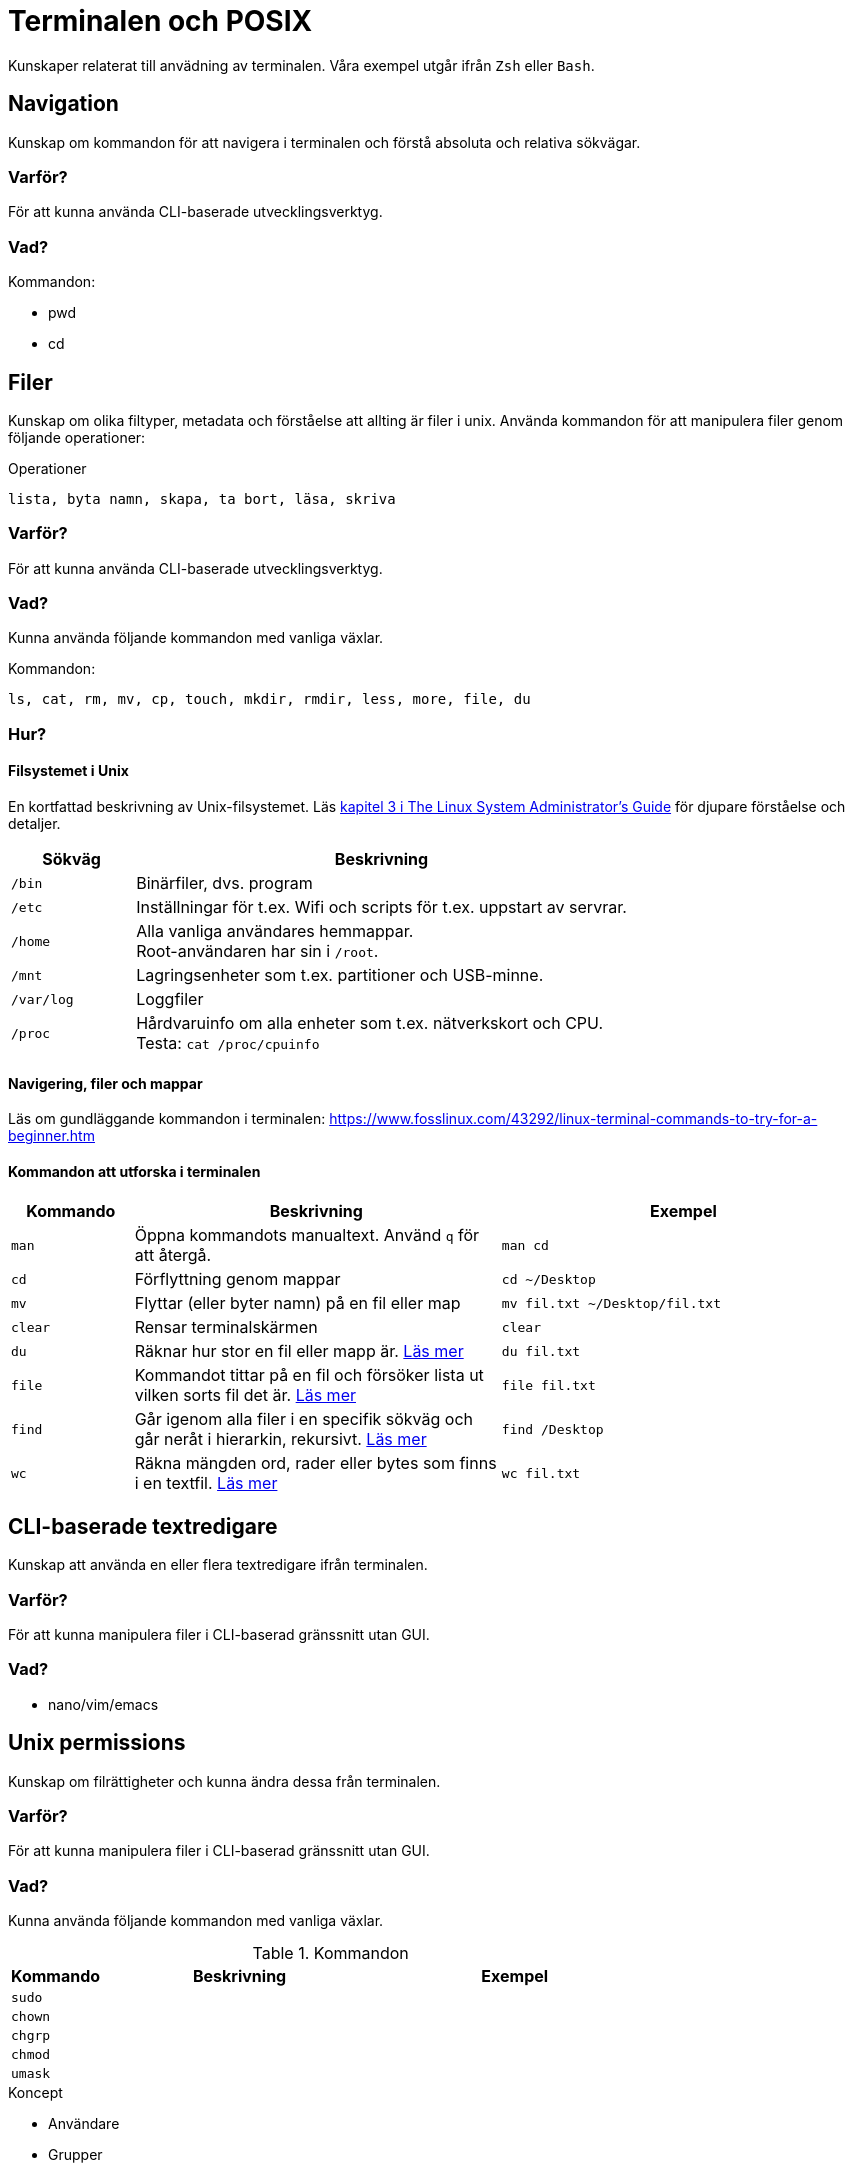 = Terminalen och POSIX

Kunskaper relaterat till anvädning av terminalen. Våra exempel utgår ifrån `Zsh` eller `Bash`.

== Navigation

Kunskap om kommandon för att navigera i terminalen och förstå absoluta och relativa sökvägar.

=== Varför?

För att kunna använda CLI-baserade utvecklingsverktyg.


=== Vad?

.Kommandon:
* pwd
* cd

== Filer

Kunskap om olika filtyper, metadata och förståelse att allting är filer i unix. Använda kommandon för att manipulera filer genom följande operationer:

.Operationer
----
lista, byta namn, skapa, ta bort, läsa, skriva
----

=== Varför?

För att kunna använda CLI-baserade utvecklingsverktyg.

=== Vad?

Kunna använda följande kommandon med vanliga växlar.

.Kommandon:
[source,shell]
----
ls, cat, rm, mv, cp, touch, mkdir, rmdir, less, more, file, du
----

=== Hur?
==== Filsystemet i Unix
En kortfattad beskrivning av Unix-filsystemet. Läs https://tldp.org/LDP/sag/html/dir-tree-overview.html[kapitel 3 i The Linux System Administrator's Guide] för djupare förståelse och detaljer.

[cols="1,4"]
|===
| Sökväg | Beskrivning

|`/bin`
|Binärfiler, dvs. program
 
|`/etc`
|Inställningar för t.ex. Wifi och scripts för t.ex. uppstart av servrar.

|`/home`
|Alla vanliga användares hemmappar. +
Root-användaren har sin i `/root`.

|`/mnt`
|Lagringsenheter som t.ex. partitioner och USB-minne.

|`/var/log`
| Loggfiler

|`/proc`
|Hårdvaruinfo om alla enheter som t.ex. nätverkskort och CPU. +
Testa: `cat /proc/cpuinfo`

|===

==== Navigering, filer och mappar
Läs om gundläggande kommandon i terminalen: https://www.fosslinux.com/43292/linux-terminal-commands-to-try-for-a-beginner.htm

==== Kommandon att utforska i terminalen

[cols=">1,3,3"]
|===
| Kommando | Beskrivning | Exempel

| `man`
| Öppna kommandots manualtext. Använd `q` för att återgå.
| `man cd`

| `cd`
| Förflyttning genom mappar
| `cd ~/Desktop`

| `mv`
| Flyttar (eller byter namn) på en fil eller map 
| `mv fil.txt ~/Desktop/fil.txt`

| `clear`
| Rensar terminalskärmen
| `clear`

| `du`
| Räknar hur stor en fil eller mapp är. https://www.oreilly.com/library/view/macintosh-terminal-pocket/9781449328962/re31.html[Läs mer]
| `du fil.txt`

| `file`
| Kommandot tittar på en fil och försöker lista ut vilken sorts fil det är. https://en.wikipedia.org/wiki/File_(command)[Läs mer]
| `file fil.txt`

| `find`
| Går igenom alla filer i en specifik sökväg och går neråt i hierarkin, rekursivt. https://linuxize.com/post/how-to-find-files-in-linux-using-the-command-line/[Läs mer]
| `find /Desktop`

| `wc`
| Räkna mängden ord, rader eller bytes som finns i en textfil. https://www.fosslinux.com/45753/linux-wc-command-examples.htm[Läs mer]
| `wc fil.txt`

|===

== CLI-baserade textredigare

Kunskap att använda en eller flera textredigare ifrån terminalen.

=== Varför?

För att kunna manipulera filer i CLI-baserad gränssnitt utan GUI.


=== Vad?

* nano/vim/emacs

== Unix permissions

Kunskap om filrättigheter och kunna ändra dessa från terminalen.

=== Varför?

För att kunna manipulera filer i CLI-baserad gränssnitt utan GUI.

=== Vad?

Kunna använda följande kommandon med vanliga växlar.

.Kommandon
[cols=">1,3,3"]
|===
| Kommando | Beskrivning | Exempel

|`sudo`
|
|

|`chown`
|
|

|`chgrp`
|
|


|`chmod`
|
|

|`umask`
|
|

|===


.Koncept
* Användare
* Grupper

=== Exempel

Bra men svår guide om rättigheter: https://help.ubuntu.com/community/FilePermissions

Kör i terminalen

* filrättigheter (ls -l / chmod)
* användare - grupper (chown / chgrp)
* root - sudo

== Kommandon för filtrering av text och filer

Använda CLI program för filtrera text och hitta filer med specifika egenskaper.


=== Varför?

För att kunna söka efter text och filer i CLI-baserat gränssnitt.


=== Vad?

Kunna använda följande kommandon med vanliga växlar.

.Kommandon:
[cols=">1,3,3"]
|===
| Kommando | Beskrivning | Exempel

|`head`
|
|

|`tail` & `head`
|
| Jämför `tail /var/log/messages` och `head /var/log/messages`.

|`sort`
|
|

|`wc`
|
|

|`grep`
|
|

|`find`
|
|

|===

== Streams, redirects och piping

Kunskap om indata/utdata till terminalen, filer och andra program.


=== Varför?

För att kunna använda flera CLI program tillsammans.


=== Vad?

.Standard streams:
----
`stdin`, `stdout`, `stderr`
----

.Operatorer:
----
`>`, `>>`, `2>`, `<`, `|`
----

När du skriver ett kommando som tex. `date` syns resultatet i något som heter `stdout`. För en dator är det nästan alltid att visa resultatet på skärmen. Eftersom `Unix` i många fall används utan skärm (tex en webbserver) vill man kanske att `stdout` ska synas i tex. en loggfil. Det vanliga sättet är använda "redirect operatorn" `>`. Testa i terminalen: `date > datum.txt` och kolla att data landade i filen med `cat datum.txt`.

Inputdata eller `stdin` är för en arbetsdator normalt tangentbordet men med operatorn `<` går det att suga ut data från tex. en textfil. Prova (med exempelfilerna för kontaktlistan): `sort < contacts.txt`.

Läs: https://www.redhat.com/sysadmin/redirect-operators-bash och för att fördjupa kunskaperna: https://www.howtogeek.com/435903/what-are-stdin-stdout-and-stderr-on-linux/

Kunna använda följande operatorer.

==== Övning, pipes och operatorer

Läs: https://www.redhat.com/sysadmin/pipes-command-line-linux

| (pipe) används för att skicka vidare output från ett verktyg till nästa. Skapa två olika textfiler med kontakter. Arbeta med cat, sort och grep.

Exempelmaterial
----
contacts.txt

Bob Jones
Leslie Smith
Dana David
Susan Gee
Leonard Schmidt
Linda Gray
Terry Jones
Colin Doe
Jenny Case
Terry Jones

kontakter.txt

Jens Berggren
Emil Bengtsson
Johan Eriksson
Lana Ek
Pauline Jakobsson
Nikolina Gustavsson
Linn Forsberg

----

Se quiz 3 i Google forms. Tar upp ungefär följande:

* Hur kan du sortera en lista?
* Hur sparar du den sorterade listan?
* Hur sorterar du på efternamn?
* Hur kan du vända sorteringen?
* Hur kan du slå ihop och sortera namnen från både contacts.txt och kontakter.txt
* Hur kan du söka bland båda listorna?
* Vad gör kommandot: cat contacts.txt | sort | uniq ?


== Processer

Kunskap hur man interagerar med processer från terminalen och hur dessa samspelar med varandra.


=== Varför?

För att kunna använda CLI-baserade utvecklingsverktyg.


=== Vad?

.Kort kommandon:
- CTRL + C
- CTRL + Z

.Kommandon:
- kill
- ps
- jobs
- fg
- top

.Operatorer:
- &
- &&

== Scripting

Kunskap hur man använder bash scripting.

=== Varför?

För att kunna använda utveckla CLI-baserade verktyg.

=== Vad?

.Koncept:
----
Shebangs, Arguments, Variables, Envrionment variables, Escaping, Subshells, Conditionals
----

.Kommandon:
----
echo
----

== Övrigt

Kunskaper om övriga kommandon.

=== Vad?

Kunna använda följande kommandon med vanliga växlar.

.Kommandon:
----
man, alias, history
----
Kommandot `alias` skapar en genväg till kommandon, med eller utan nycklar, för att t.ex. spara tid. Exempel. kör i terminalen:

----
$ alias lista="ls -lah
$ lista
----